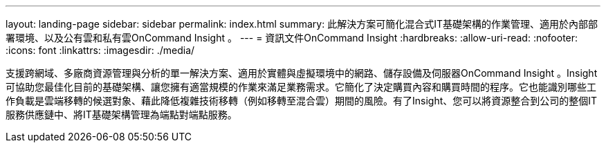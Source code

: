 ---
layout: landing-page 
sidebar: sidebar 
permalink: index.html 
summary: 此解決方案可簡化混合式IT基礎架構的作業管理、適用於內部部署環境、以及公有雲和私有雲OnCommand Insight 。 
---
= 資訊文件OnCommand Insight
:hardbreaks:
:allow-uri-read: 
:nofooter: 
:icons: font
:linkattrs: 
:imagesdir: ./media/


[role="lead"]
支援跨網域、多廠商資源管理與分析的單一解決方案、適用於實體與虛擬環境中的網路、儲存設備及伺服器OnCommand Insight 。Insight可協助您最佳化目前的基礎架構、讓您擁有適當規模的作業來滿足業務需求。它簡化了決定購買內容和購買時間的程序。它也能識別哪些工作負載是雲端移轉的候選對象、藉此降低複雜技術移轉（例如移轉至混合雲）期間的風險。有了Insight、您可以將資源整合到公司的整個IT服務供應鏈中、將IT基礎架構管理為端點對端點服務。

